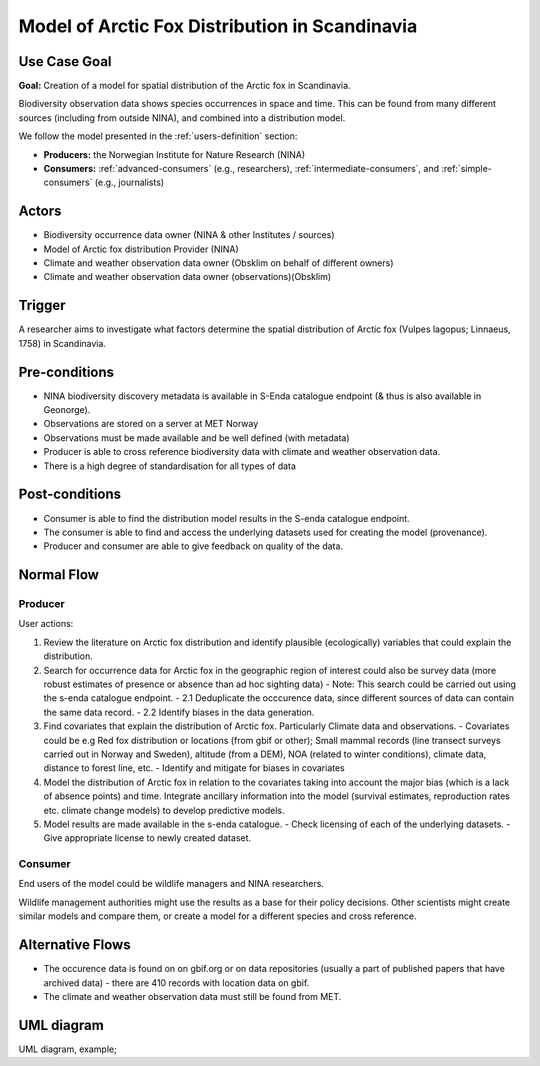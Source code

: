 Model of Arctic Fox Distribution in Scandinavia
================================================

..

Use Case Goal
-------------

.. Required

**Goal:** Creation of a model for spatial distribution of the Arctic fox in Scandinavia. 

Biodiversity observation data shows species occurrences in space and time. 
This can be found from many different sources (including from outside NINA), and combined into a distribution model.

We follow the model presented in the :ref:`users-definition` section:

* **Producers:** the Norwegian Institute for Nature Research (NINA)

* **Consumers:** :ref:`advanced-consumers` (e.g., researchers), :ref:`intermediate-consumers`, and :ref:`simple-consumers`  (e.g., journalists)

.. uml:: arctic_fox_model_producer.puml


Actors
------

.. Required

- Biodiversity occurrence data owner (NINA & other Institutes / sources)
- Model of Arctic fox distribution Provider (NINA)
- Climate and weather observation data owner (Obsklim on behalf of different owners)
- Climate and weather observation data owner (observations)(Obsklim)


Trigger
-------

.. Event that initiates the Use Case (an external business event, a system event, or the first step
   in the normal flow.

A researcher aims to investigate what factors determine the spatial 
distribution of Arctic fox (Vulpes lagopus; Linnaeus, 1758) in Scandinavia. 


Pre-conditions
--------------

.. Activities that must take place, or any conditions that must be true, before the Use Case can be
   started.

* NINA biodiversity discovery metadata is available in S-Enda catalogue endpoint (& thus is also available in Geonorge). 
* Observations are stored on a server at MET Norway
* Observations must be made available and be well defined (with metadata)
* Producer is able to cross reference biodiversity data with climate and weather observation data.
* There is a high degree of standardisation for all types of data

Post-conditions
---------------

.. The state of the system at the conclusion of the Use Case execution.

* Consumer is able to find the distribution model results in the S-enda catalogue endpoint.
* The consumer is able to find and access the underlying datasets used for creating the model (provenance). 
* Producer and consumer are able to give feedback on quality of the data.

Normal Flow
-----------

.. Detailed description of the user actions and system responses that will take place during
   execution of the Use Case under normal, expected conditions. This dialog sequence will ultimately
   lead to accomplishing the goal stated in the Use Case name and description.

Producer
""""""""

User actions:

1. Review the literature on Arctic fox distribution and identify plausible (ecologically) variables that could explain the distribution.
2. Search for occurrence data for Arctic fox in the geographic region of interest could also be survey data (more robust estimates of presence or absence than ad hoc sighting data) 
   - Note: This search could be carried out using the s-enda catalogue endpoint.
   - 2.1 Deduplicate the occcurence data, since different sources of data can contain the same data record. 
   - 2.2 Identify biases in the data generation.
3. Find covariates that explain the distribution of Arctic fox. Particularly Climate data and observations.
   - Covariates could be e.g Red fox distribution or locations (from gbif or other); Small mammal records (line transect surveys carried out in Norway and Sweden), altitude (from a DEM), NOA (related to winter conditions), climate data, distance to forest line, etc.
   - Identify and mitigate for biases in covariates 
4. Model the distribution of Arctic fox in relation to the covariates taking into account the major bias (which is a lack of absence points) and time. Integrate ancillary information into the model (survival estimates, reproduction rates etc. climate change models) to develop predictive models. 
5. Model results are made available in the s-enda catalogue.
   - Check licensing of each of the underlying datasets.
   - Give appropriate license to newly created dataset. 

Consumer
""""""""

End users of the model could be wildlife managers and NINA researchers.

Wildlife management authorities might use the results as a base for their policy decisions. 
Other scientists might create similar models and compare them, or create a model for a different species and cross reference. 


Alternative Flows
-----------------

.. Other, legitimate usage scenarios that can take place within this Use Case.

- The occurence data is found on on gbif.org or on data repositories (usually a part of published papers that have archived data) - there are 410 records with location data on gbif. 
- The climate and weather observation data must still be found from MET. 

UML diagram
-----------

.. UML diagram, example;

UML diagram, example;

.. uml::

   @startuml Nina use case
   !includeurl https://raw.githubusercontent.com/RicardoNiepel/C4-PlantUML/release/1-0/C4_Container.puml

   LAYOUT_LEFT_RIGHT

   Person(researcher, "Biodiversity researcher")

   System(senda_search_interface, "S-ENDA Metadata Service/Central")

   Rel(senda_search_interface, researcher, "Returns applicable biodiversity and weather datasets.", "Web UI")
   Rel(researcher, senda_search_interface, "Searches for biodivesity data and related weather data for a region and time range.", "Web UI")
   @enduml
